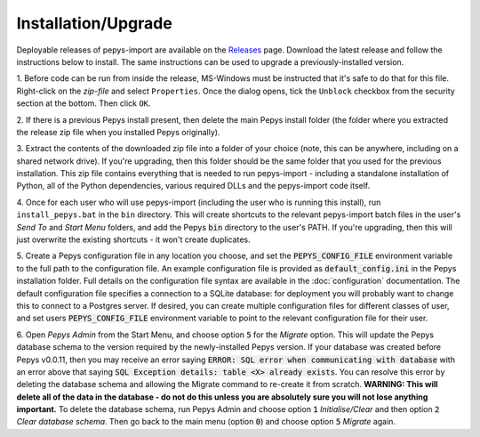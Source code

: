 .. highlight:: shell

====================
Installation/Upgrade
====================

Deployable releases of pepys-import are available on the `Releases
<https://github.com/debrief/pepys-import/releases>`_ page. Download the latest release and follow the
instructions below to install. The same instructions can be used to upgrade a previously-installed version.

1. Before code can be run from inside the release, MS-Windows must be instructed that it's safe to
do that for this file. Right-click on the `zip-file` and select ``Properties``. Once the dialog opens,
tick the ``Unblock`` checkbox from the security section at the bottom. Then click ``OK``.

2. If there is a previous Pepys install present, then delete the main Pepys install folder (the
folder where you extracted the release zip file when you installed Pepys originally). 

3. Extract the contents of the downloaded zip file into a folder of your choice (note, this can be
anywhere, including on a shared network drive). If you're upgrading, then this folder should be the
same folder that you used for the previous installation. This zip file contains everything that is
needed to run pepys-import - including a standalone installation of Python, all of the Python
dependencies, various required DLLs and the pepys-import code itself.

4. Once for each user who will use pepys-import (including the user who is running this install),
run ``install_pepys.bat`` in the ``bin`` directory. This will create shortcuts to the relevant
pepys-import batch files in the user's *Send To* and *Start Menu* folders, and add the Pepys
:code:`bin` directory to the user's PATH. If you're upgrading, then this will just overwrite the existing
shortcuts - it won't create duplicates.

5. Create a Pepys configuration file in any location you choose, and set the
:code:`PEPYS_CONFIG_FILE` environment variable to the full path to the configuration file. An
example configuration file is provided as :code:`default_config.ini` in the Pepys installation
folder. Full details on the configuration file syntax are available in the :doc:`configuration`
documentation. The default configuration file specifies a connection to a SQLite database: for
deployment you will probably want to change this to connect to a Postgres server. If desired, you
can create multiple configuration files for different classes of user, and set users
:code:`PEPYS_CONFIG_FILE` environment variable to point to the relevant configuration file for their
user.

6. Open *Pepys Admin* from the Start Menu, and choose option :code:`5` for the *Migrate* option.
This will update the Pepys database schema to the version required by the newly-installed Pepys
version. If your database was created before Pepys v0.0.11, then you may receive an error saying
:code:`ERROR: SQL error when communicating with database` with an error above that saying :code:`SQL
Exception details: table <X> already exists`. You can resolve this error
by deleting the database schema and allowing the Migrate command to re-create it from scratch.
**WARNING: This will delete all of the data in the database - do not do this unless you are absolutely sure you will not lose anything important.** To delete the database schema, run Pepys Admin
and choose option :code:`1` *Initialise/Clear* and then option :code:`2` *Clear database schema*.
Then go back to the main menu (option :code:`0`) and choose option :code:`5` *Migrate* again.
